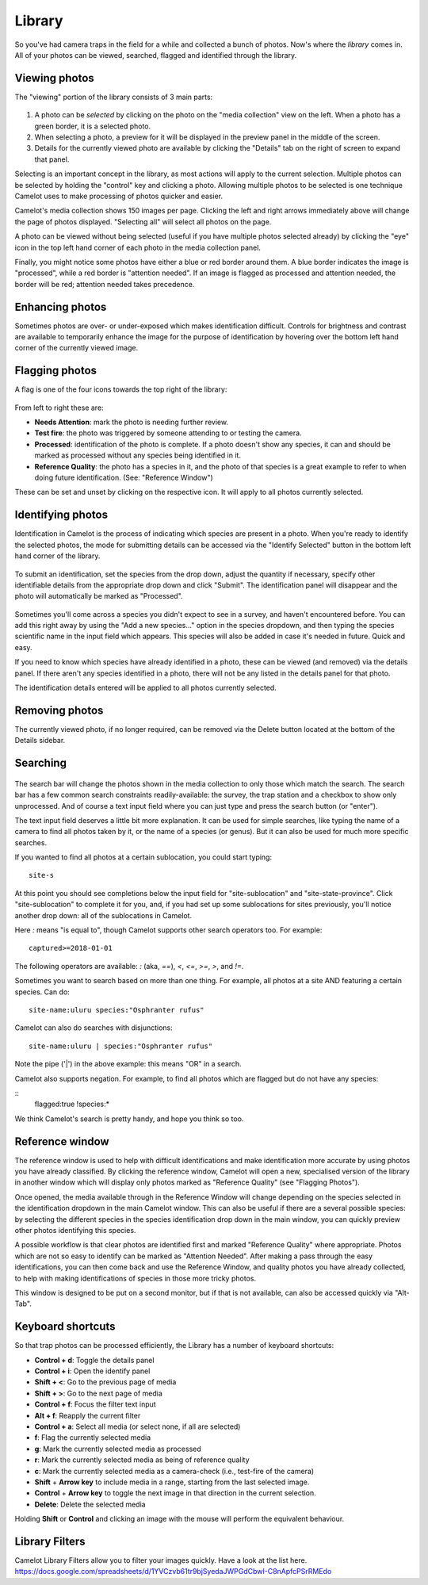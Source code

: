 Library
-------

So you've had camera traps in the field for a while and collected a bunch of
photos. Now's where the *library* comes in. All of your photos can be viewed,
searched, flagged and identified through the library.

Viewing photos
~~~~~~~~~~~~~~

The "viewing" portion of the library consists of 3 main parts:

.. figure:: screenshot/library.png
   :alt: 

1. A photo can be *selected* by clicking on the photo on the "media
   collection" view on the left. When a photo has a green border, it is
   a selected photo.
2. When selecting a photo, a preview for it will be displayed in the
   preview panel in the middle of the screen.
3. Details for the currently viewed photo are available by clicking the
   "Details" tab on the right of screen to expand that panel.

Selecting is an important concept in the library, as most actions will
apply to the current selection. Multiple photos can be selected by
holding the "control" key and clicking a photo. Allowing multiple photos
to be selected is one technique Camelot uses to make processing of
photos quicker and easier.

Camelot's media collection shows 150 images per page. Clicking the left
and right arrows immediately above will change the page of photos
displayed. "Selecting all" will select all photos on the page.

A photo can be viewed without being selected (useful if you have
multiple photos selected already) by clicking the "eye" icon in the top
left hand corner of each photo in the media collection panel.

Finally, you might notice some photos have either a blue or red border
around them. A blue border indicates the image is "processed", while a
red border is "attention needed". If an image is flagged as processed
and attention needed, the border will be red; attention needed takes
precedence.

Enhancing photos
~~~~~~~~~~~~~~~~

Sometimes photos are over- or under-exposed which makes identification
difficult. Controls for brightness and contrast are available to temporarily
enhance the image for the purpose of identification by hovering over the
bottom left hand corner of the currently viewed image.

Flagging photos
~~~~~~~~~~~~~~~

A flag is one of the four icons towards the top right of the library:

.. figure:: screenshot/library-flags.png
   :alt: 

From left to right these are:

-  **Needs Attention**: mark the photo is needing further review.
-  **Test fire**: the photo was triggered by someone attending to or
   testing the camera.
-  **Processed**: identification of the photo is complete. If a photo
   doesn't show any species, it can and should be marked as processed
   without any species being identified in it.
-  **Reference Quality**: the photo has a species in it, and the photo
   of that species is a great example to refer to when doing future
   identification. (See: "Reference Window")

These can be set and unset by clicking on the respective icon. It will
apply to all photos currently selected.

Identifying photos
~~~~~~~~~~~~~~~~~~

Identification in Camelot is the process of indicating which species are
present in a photo. When you're ready to identify the selected photos,
the mode for submitting details can be accessed via the "Identify
Selected" button in the bottom left hand corner of the library.

.. figure:: screenshot/library-identify-selected.png
   :alt: Identify selected button.

To submit an identification, set the species from the drop down, adjust
the quantity if necessary, specify other identifiable details from the
appropriate drop down and click "Submit". The identification panel will
disappear and the photo will automatically be marked as "Processed".

.. figure:: screenshot/library-identify.png
   :alt: Floating species identification panel on the LHS.

Sometimes you'll come across a species you didn't expect to see in a
survey, and haven't encountered before. You can add this right away by
using the "Add a new species..." option in the species dropdown, and
then typing the species scientific name in the input field which
appears. This species will also be added in case it's needed in future.
Quick and easy.

If you need to know which species have already identified in a photo,
these can be viewed (and removed) via the details panel. If there aren't
any species identified in a photo, there will not be any listed in the
details panel for that photo.

The identification details entered will be applied to all photos
currently selected.

Removing photos
~~~~~~~~~~~~~~~

The currently viewed photo, if no longer required, can be removed via
the Delete button located at the bottom of the Details sidebar.

Searching
~~~~~~~~~

.. figure:: screenshot/library-search-bar.png
   :alt: 

The search bar will change the photos shown in the media collection to
only those which match the search. The search bar has a few common
search constraints readily-available: the survey, the trap station and a
checkbox to show only unprocessed. And of course a text input field
where you can just type and press the search button (or "enter").

The text input field deserves a little bit more explanation. It can be
used for simple searches, like typing the name of a camera to find all
photos taken by it, or the name of a species (or genus). But it can also
be used for much more specific searches.

If you wanted to find all photos at a certain sublocation, you could
start typing:

::

    site-s

.. figure:: screenshot/library-search.png
   :alt: 

At this point you should see completions below the input field for
"site-sublocation" and "site-state-province". Click "site-sublocation"
to complete it for you, and, if you had set up some sublocations for
sites previously, you'll notice another drop down: all of the
sublocations in Camelot.

Here `:` means "is equal to", though Camelot supports other search operators
too. For example:

::

    captured>=2018-01-01

The following operators are available: `:` (aka, `==`), `<`, `<=`, `>=`, `>`,
and `!=`.

Sometimes you want to search based on more than one thing. For example,
all photos at a site AND featuring a certain species. Can do:

::

    site-name:uluru species:"Osphranter rufus"

Camelot can also do searches with disjunctions:

::

    site-name:uluru | species:"Osphranter rufus"

Note the pipe ('\|') in the above example: this means "OR" in a search.

Camelot also supports negation. For example, to find all photos which are
flagged but do not have any species:

::
    flagged:true !species:*

We think Camelot's search is pretty handy, and hope you think so too.

Reference window
~~~~~~~~~~~~~~~~

The reference window is used to help with difficult identifications and
make identification more accurate by using photos you have already
classified. By clicking the reference window, Camelot will open a new,
specialised version of the library in another window which will display
only photos marked as "Reference Quality" (see "Flagging Photos").

Once opened, the media available through in the Reference Window will
change depending on the species selected in the identification dropdown
in the main Camelot window. This can also be useful if there are a
several possible species: by selecting the different species in the
species identification drop down in the main window, you can quickly
preview other photos identifying this species.

A possible workflow is that clear photos are identified first and marked
"Reference Quality" where appropriate. Photos which are not so easy to
identify can be marked as "Attention Needed". After making a pass
through the easy identifications, you can then come back and use the
Reference Window, and quality photos you have already collected, to help
with making identifications of species in those more tricky photos.

This window is designed to be put on a second monitor, but if that is
not available, can also be accessed quickly via "Alt-Tab".

Keyboard shortcuts
~~~~~~~~~~~~~~~~~~

So that trap photos can be processed efficiently, the Library has a
number of keyboard shortcuts:

-  **Control + d**: Toggle the details panel
-  **Control + i**: Open the identify panel
-  **Shift + <**: Go to the previous page of media
-  **Shift + >**: Go to the next page of media
-  **Control + f**: Focus the filter text input
-  **Alt + f**: Reapply the current filter
-  **Control + a**: Select all media (or select none, if all are
   selected)
-  **f**: Flag the currently selected media
-  **g**: Mark the currently selected media as processed
-  **r**: Mark the currently selected media as being of reference quality
-  **c**: Mark the currently selected media as a camera-check (i.e.,
   test-fire of the camera)
-  **Shift** + **Arrow key** to include media in a range, starting from the last selected image.
-  **Control** + **Arrow key** to toggle the next image in that direction in the current selection.
-  **Delete**: Delete the selected media

Holding **Shift** or **Control** and clicking an image with the mouse will perform the equivalent behaviour.

Library Filters
~~~~~~~~~~~~~~~
Camelot Library Filters allow you to filter your images quickly.
Have a look at the list here. 
https://docs.google.com/spreadsheets/d/1YVCzvb61tr9bjSyedaJWPGdCbwI-C8nApfcPSrRMEdo
